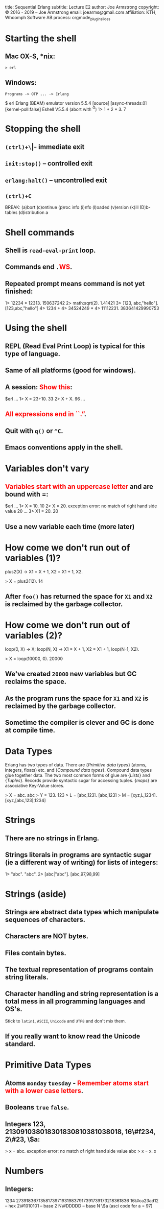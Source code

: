 #+STARTUP: overview, hideblocks
#+BEGIN_kv
title: Sequential Erlang 
subtitle: Lecture E2
author: Joe Armstrong
copyright: \copyright 2016 - 2019 -- Joe Armstrong
email: joearms@gmail.com
affiliation: KTH, Whoomph Software AB
process: orgmode_plugin_slides
#+END_kv

* Starting the shell

** Mac OX-S, *nix:

\verb+> erl+

** Windows:

\verb+Programs -> OTP ... -> Erlang+


#+BEGIN_shell
$ erl
Erlang (BEAM) emulator version 5.5.4 [source] 
  [async-threads:0] [kernel-poll:false]
Eshell V5.5.4  (abort with ^G)
1> 1 + 2 * 3.
7
#+END_shell

* Stopping the shell

** \verb|(ctrl)+\| -- immediate exit
** \verb+init:stop()+ -- controlled exit
** \verb+erlang:halt()+ -- uncontrolled exit
** \verb|(ctrl)+C|

#+BEGIN_shell
BREAK: (a)bort (c)ontinue (p)roc info (i)nfo 
       (l)oaded (v)ersion (k)ill (D)b-tables 
       (d)istribution
a
#+END_shell

* Shell commands

** Shell is \verb+read-eval-print+ loop.
** Commands end \verb+.+\textcolor{Red}{WS}.
** Repeated prompt means command is not yet finished:

#+BEGIN_shell
1> 12234 * 12313.
150637242
2> math:sqrt(2).
1.41421
3> [123, abc,"hello"].
[123,abc,"hello"]
4> 1234 +
4> 34524249 *
4> 11112231.
383641429990753
#+END_shell

* Using the shell
** REPL (Read Eval Print Loop) is typical for this type of language.
** Same of all platforms (good for windows).
** A session: \textcolor{Red}{Show this}:

#+BEGIN_shell
$erl
...
1> X = 23+10.
33
2> X + X.
66
...
#+END_shell
   
** \textcolor{Red}{All expressions end in ``.''}.
** Quit with \verb+q()+ or \verb+^C+.
** Emacs conventions apply in the shell.

* Variables don't vary
** \textcolor{Red}{Variables start with an uppercase letter} and are bound with =:

#+BEGIN_shell
$erl
...
1> X = 10.
10
2> X = 20.
  exception error: 
  no match of right hand side value 20
...
3> X1 = 20.
20
#+END_shell

** Use a new variable each time (more later)

* How come we don't run out of variables (1)?
#+BEGIN_erlang
plus2(X) ->
    X1 = X + 1,
    X2 = X1 + 1,
    X2.
#+END_erlang
#+BEGIN_shell
> X = plus2(12).
14
#+END_shell

** After \verb+foo()+ has returned the space for \verb+X1+ and \verb+X2+ is reclaimed by the garbage collector.

* How come we don't run out of variables (2)?
#+BEGIN_erlang
loop(0, X) ->
    X;
loop(N, X) ->
    X1 = X + 1,
    X2 = X1 + 1,
    loop(N-1, X2).
#+END_erlang
#+BEGIN_shell
> X = loop(10000, 0).
20000
#+END_shell

** We've created \verb+20000+ new variables but GC reclaims the space. 
** As the program runs the space for \verb+X1+ and \verb+X2+ is reclaimed by the garbage collector.
** Sometime the compiler is clever and GC is done at compile time.

* Data Types
Erlang has two types of data.
There are {\sl Primitive data types} (atoms, integers, floats) etc. and
{\sl Compound data types}. Compound data types glue together 
data. The two most common forms of glue are {\sl Lists} and
{\sl Tuples}. Records provide syntactic sugar for accessing tuples.
{\sl maps} are associative Key-Value stores.

#+BEGIN_shell
> X = abc.
abc
> Y = 123.
123
> L = [abc,123].
[abc,123]
> M = [xyz,L,1234].
[xyz,[abc,123],1234]
#+END_shell

* Strings
** There are no strings in Erlang.
** Strings literals in programs are syntactic sugar (ie a different way of writing) for lists of integers:

#+BEGIN_shell
1> "abc".
"abc".
2> [abc|"abc"].
[abc,97,98,99]
#+END_shell

* Strings (aside)

** Strings are abstract data types which manipulate sequences of characters.
** Characters are NOT bytes.
** Files contain bytes.
** The textual representation of programs contain string literals.
** Character handling and string representation is a total mess in all programming languages and OS's.

Stick to \verb+latin1+, \verb+ASCII+, \verb+Unicode+ and \verb+UTF8+
and don't mix them.

** If you really want to know read the Unicode standard.
 
* Primitive Data Types

** Atoms \verb+monday+ \verb+tuesday+ - \textcolor{Red}{Remember atoms start with a lower case letters}.
** Booleans \verb+true+ \verb+false+.
** Integers 123, 213091038018301830810381038018, 16\#f234, 2\#23, \$a:

#+BEGIN_shell
> x = abc.
  exception error: 
  no match of right hand side value abc
> x = x.
x
#+END_shell

* Numbers
** Integers:

#+BEGIN_sublist
1234 
27391836713581739719319837917391739173218361836
16\#ca23ad12 -- hex
2\#1010101   -- base 2
N\#DDDDD     -- base N
\$a (asci code for a = 97)
#+END_sublist


** Floats.
** Atoms:

#+BEGIN_sublist
Booleans \verb+true+, \verb+false+
Constants \verb+monday+, \verb+tuesday+
#+END_sublist

* Compound Data (Lists)

** Lists are containers for a \textcolor{red}{variable} number of items.
** \verb+X = [1,2,3,abc,true]+ - Even complex items can be in the list.
** \verb+[Head|Tail]+ is used to construct or deconstruct a list:

#+BEGIN_shell
> L = [1,2,3,4].
[1,2,3,4]
> [H|T] = [1,2,3,4].
[1,2,3,4]
> H.
1
> T.
[2,3,4]
#+END_shell

* Constructing a list
#+BEGIN_shell
> T = [1,2,3].
[1,2,3]
> H = a.
a
> [H|T].
[a,1,2,3]
#+END_shell
  
* What is a list (really)

** It's a cons cell in LISP.
** It's ``linked list'' in C.

* Tuples

** Tuples are containers for a \textcolor{red}{fixed} number of items:

#+BEGIN_shell
> X = {1,2,3}.
{1,2,3}.
> {_,Y,_} = X.
{1,2,3}.
> Y.
2
#+END_shell

* Patterns are awesome

* Area with pattern matching
#+BEGIN_erlang
area({rectangle, Width, Height}) -> Width * Height;
area({circle, Radius})           -> 3.14159 * Radius * Radius;
area({square, Side})             -> Side * Side.
#+END_erlang

* Area in C
#+BEGIN_shell

enum ShapeType { Rectangle, Circle, Square };
struct Shape {
  enum ShapeType kind; 
  union {
      struct { int width, height; } rectangleData;
      struct { int radius; }        circleData;
      struct { int side;}           squareData;
  } shapeData;
};

double area(struct Shape* s) { 
   if( s->kind == Rectangle ) {
      int width, ht;
      width = s->shapeData.rectangleData.width; 
      ht = s->shapeData.rectangleData.height; 
      return width * ht;
   } else if ( s->kind == Circle ) { 
   ...
#+END_shell

* Area in Java
\begin{Verbatim}[fontsize=\small,frame=single]
abstract class Shape { 
    abstract double area();
}

class Circle extends Shape {
   final double radius;
   Circle(double radius) { this.radius = radius; } 
   double area() { return Math.PI * radius*radius; }
}

class Rectangle extends Shape { 
   final double ht;
   final double width;
   Rectangle(double width, double height) { 
     this.ht = height;
     this.width = width;
   }
   double area() { return width * ht; } 
}

class Square extends Shape { 
   final double side;
   Square(double side) { 
     this.side = side;
   }
   double area() { return side * side; } 
}
\end{Verbatim}

* Terms and Patterns

** A ``Term'' is an atomic or compound data value.
** A ``Pattern'' is a data value or a variable.
** Variables are bound in pattern matching operations:

#+BEGIN_shell
> X = {1,2,1}.
{1,2,1}
> {Z,A,Z} = X. ???
> {P,Q,R} = X. ???
...
#+END_shell

** If variables are repeated in a pattern then they must bind to the same value.
** \verb+_+ is a wildcard (matches anything).

* Unpacking  a list

#+BEGIN_shell
> L = [1,2,3,4].
[1,2,3,4]
> [H|T] = L.
[1,2,3,4]
> H.
1
> T.
[2,3,4]
#+END_shell

** \textcolor{red}{Show lot's of examples}.  
* Functions

** Multiple Entry Points

#+BEGIN_erlang
area({square,X}) -> X*X;
...
area({rectangle,X,Y}) -> X*Y.
#+END_erlang
  
** C/Javascript/... have single entry points so don't write:

\begin{Verbatim}
function area(X){
   if(X.type == 'square'){
      ...
   } elseif{X.type='rectangle'){
      ...
}
\end{Verbatim}

* Modules
** All code is defined in modules.
** Modules are the unit of compilation.
** Modules can be live-upgraded.
** Modules limit the visibility of internal functions.
* Structure of a Module
** Modules look like this:
#+BEGIN_erlang
-module(math1).
-export([area/1]). 

area({square,X}) -> X*X;
area({rectangle,X,Y}) -> X*Y.
#+END_erlang
** The filename \textcolor{red}{must} be \verb+math1.erl+:
#+BEGIN_shell
$ erl
1> c(math1).
{ok,math1}
2> math1:area({square,12}).
144
#+END_shell
* Punctuation
** DOT whitespace ends a function.
** Semicolon ``;'' separates clauses.
** Comma ``,'' separates arguments.
** Getting the punctuation wrong is the single biggest mistake beginners make.
** Use a text editor that matches parentheses.
 
* Add Unit tests
** Add unit test like this:
#+BEGIN_erlang
-module(math2).
-export([test/0, area/1]). 

test() ->
    144 = area({square,12}),
    200 = area({rectangle,10,20}),
    hooray.

area({square,X}) -> X*X;
area({rectangle,X,Y}) -> X*Y.
#+END_erlang

* Exports
#+BEGIN_erlang
-module(mod1).
-export([func1/2, func3/2]). %% public stuff

func1(X, Y) ->    %% A public function
   boo(X, Y, 12).

boo(X, Y, X) ->   %% A private function
   ...
#+END_erlang

** Cheat \verb+-compile(export_all).+

* Imports

** Imports permit a short form of the calling sequence.
** Late Binding - always calls the latest version of the code:

#+BEGIN_erlang
-module(mod1).
-import(lists, [reverse/1]).

func1(L) ->
   L1 = reverse(L). %% it's really lists:reverse
#+END_erlang

** Cheat \verb+-compile(export_all).+
* Assignments

Fetch the files \verb+bad_code1.erl+ and \verb+bank.erl+

#+BEGIN_erlang
-module(bad_prog1).
...
#+END_erlang

\verb+bad_code1.erl+ has a horrendous number of errors. Fix all the
errors.

\verb+bank.erl+ is a partially complete program. Fix it as described
in the problem set description (hint: base your code on the
code patterns you find in \verb+e1.erl+)



